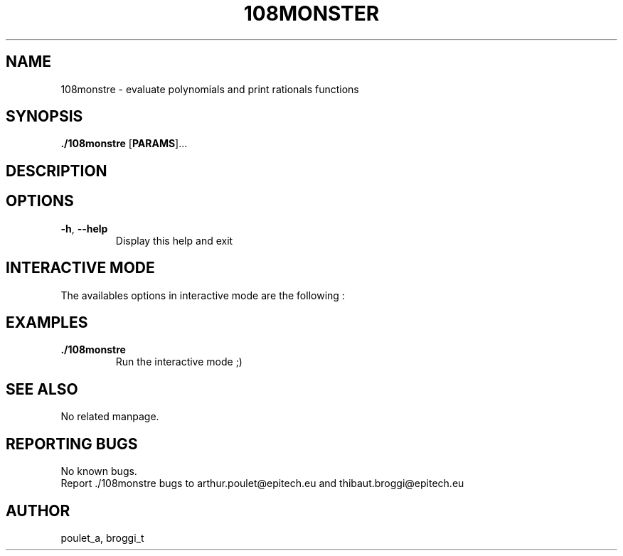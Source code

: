 .\" Manpage for 108monstre.
.\" Contact poulet_a@epitech.eu and broggi_t@epitech.eu in to correct errors or typos.
.TH 108MONSTER "10" "Mars 2014" "1.0" "108monstre man page"
.SH NAME
.PP
108monstre \- evaluate polynomials and print rationals functions

.SH SYNOPSIS
.PP
\fB./108monstre\fR [\fPPARAMS\fR]...
.SH DESCRIPTION
.PP

.SH OPTIONS
.TP
\fB-h\fR, \fB--help\fR
Display this help and exit
.TP

.SH INTERACTIVE MODE
.PP
The availables options in interactive mode are the following :
.TP

.SH EXAMPLES
.TP

.TP
\fB./108monstre\fR
Run the interactive mode ;)

.SH SEE ALSO
No related manpage.

.SH REPORTING BUGS
No known bugs.
.br
Report ./108monstre bugs to arthur.poulet@epitech.eu and thibaut.broggi@epitech.eu

.SH AUTHOR
poulet_a, broggi_t
